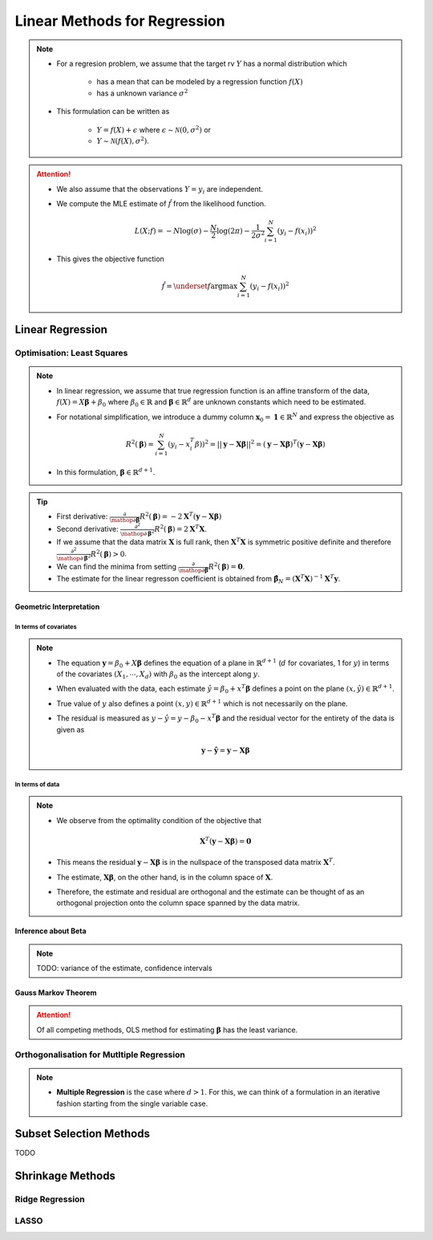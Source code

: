 ###########################################################################
Linear Methods for Regression
###########################################################################
.. note::
	* For a regresion problem, we assume that the target rv :math:`Y` has a normal distribution which

		* has a mean that can be modeled by a regression function :math:`f(X)`
		* has a unknown variance :math:`\sigma^2`
	* This formulation can be written as 

		* :math:`Y=f(X)+\epsilon` where :math:`\epsilon\sim\mathcal{N}(0,\sigma^2)` or 
		* :math:`Y\sim\mathcal{N}(f(X),\sigma^2)`.

.. attention::
	* We also assume that the observations :math:`Y=y_i` are independent.
	* We compute the MLE estimate of :math:`\hat{f}` from the likelihood function.

		.. math:: L(X;f)=-N\log(\sigma)-\frac{N}{2}\log(2\pi)-\frac{1}{2\sigma^2}\sum_{i=1}^N(y_i-f(x_i))^2
	* This gives the objective function

		.. math:: \hat{f}=\underset{f}{\arg\max}\sum_{i=1}^N(y_i-f(x_i))^2

***************************************************************************
Linear Regression
***************************************************************************
Optimisation: Least Squares
===========================================================================
.. note::
	* In linear regression, we assume that true regression function is an affine transform of the data, :math:`f(X)=X\boldsymbol{\beta}+\beta_0` where :math:`\beta_0\in\mathbb{R}` and :math:`\boldsymbol{\beta}\in\mathbb{R}^d` are unknown constants which need to be estimated.
	* For notational simplification, we introduce a dummy column :math:`\mathbf{x}_0=\mathbf{1}\in\mathbb{R}^N` and express the objective as 

		.. math:: R^2(\boldsymbol{\beta})=\sum_{i=1}^N(y_i-x_i^T\beta))^2=||\mathbf{y}-\mathbf{X}\boldsymbol{\beta}||^2=(\mathbf{y}-\mathbf{X}\boldsymbol{\beta})^T(\mathbf{y}-\mathbf{X}\boldsymbol{\beta})
	* In this formulation, :math:`\boldsymbol{\beta}\in\mathbb{R}^{d+1}`.

.. tip::
	* First derivative: :math:`\frac{\partial}{\mathop{\partial\boldsymbol{\beta}}}R^2(\boldsymbol{\beta})=-2\mathbf{X}^T(\mathbf{y}-\mathbf{X}\boldsymbol{\beta})`
	* Second derivative: :math:`\frac{\partial^2}{\mathop{\partial\boldsymbol{\beta}}^2}R^2(\boldsymbol{\beta})=2\mathbf{X}^T\mathbf{X}`.
	* If we assume that the data matrix :math:`\mathbf{X}` is full rank, then :math:`\mathbf{X}^T\mathbf{X}` is symmetric positive definite and therefore :math:`\frac{\partial^2}{\mathop{\partial\boldsymbol{\beta}}^2}R^2(\boldsymbol{\beta})> 0`.
	* We can find the minima from setting :math:`\frac{\partial}{\mathop{\partial\boldsymbol{\beta}}}R^2(\boldsymbol{\beta})=\mathbf{0}`.
	* The estimate for the linear regresson coefficient is obtained from :math:`\hat{\boldsymbol{\beta}}_N=(\mathbf{X}^T\mathbf{X})^{-1}\mathbf{X}^T\mathbf{y}`.

.. seealso::
	* The linear regression estimate for :math:`\mathbf{y}` is given by

		.. math:: \hat{\mathbf{y}}=\mathbf{X}\hat{\boldsymbol{\beta}}_N=\mathbf{X}(\mathbf{X}^T\mathbf{X})^{-1}\mathbf{X}^T\mathbf{y}

Geometric Interpretation
---------------------------------------------------------------------------
In terms of covariates
^^^^^^^^^^^^^^^^^^^^^^^^^^^^^^^^^^^^^^^^^^^^^^^^^^^^^^^^^^^^^^^^^^^^^^^^^^^
.. note::
	* The equation :math:`\mathbf{y}=\beta_0+X\boldsymbol{\beta}` defines the equation of a plane in :math:`\mathbb{R}^{d+1}` (:math:`d` for covariates, 1 for :math:`y`) in terms of the covariates :math:`(X_1,\cdots,X_d)` with :math:`\beta_0` as the intercept along :math:`y`.
	* When evaluated with the data, each estimate :math:`\hat{y}=\beta_0+x^T\boldsymbol{\beta}` defines a point on the plane :math:`(x,\hat{y})\in\mathbb{R}^{d+1}`.
	* True value of :math:`y` also defines a point :math:`(x,y)\in\mathbb{R}^{d+1}` which is not necessarily on the plane.
	* The residual is measured as :math:`y-\hat{y}=y-\beta_0-x^T\boldsymbol{\beta}` and the residual vector for the entirety of the data is given as

		.. math:: \mathbf{y}-\hat{\mathbf{y}}=\mathbf{y}-\mathbf{X}\boldsymbol{\beta}

In terms of data
^^^^^^^^^^^^^^^^^^^^^^^^^^^^^^^^^^^^^^^^^^^^^^^^^^^^^^^^^^^^^^^^^^^^^^^^^^^
.. note::
	* We observe from the optimality condition of the objective that

		.. math:: \mathbf{X}^T(\mathbf{y}-\mathbf{X}\boldsymbol{\beta})=\mathbf{0}
	* This means the residual :math:`\mathbf{y}-\mathbf{X}\boldsymbol{\beta}` is in the nullspace of the transposed data matrix :math:`\mathbf{X}^T`.
	* The estimate, :math:`\mathbf{X}\boldsymbol{\beta}`, on the other hand, is in the column space of :math:`\mathbf{X}`.
	* Therefore, the estimate and residual are orthogonal and the estimate can be thought of as an orthogonal projection onto the column space spanned by the data matrix.

Inference about Beta
---------------------------------------------------------------------------
.. note::
	TODO: variance of the estimate, confidence intervals

Gauss Markov Theorem
---------------------------------------------------------------------------
.. attention::
	Of all competing methods, OLS method for estimating :math:`\boldsymbol{\beta}` has the least variance.

Orthogonalisation for Mutltiple Regression
===========================================================================
.. note::
	* **Multiple Regression** is the case where :math:`d> 1`. For this, we can think of a formulation in an iterative fashion starting from the single variable case.

***************************************************************************
Subset Selection Methods
***************************************************************************
TODO

***************************************************************************
Shrinkage Methods
***************************************************************************

Ridge Regression
===========================================================================

LASSO
===========================================================================
